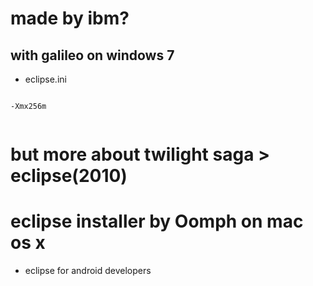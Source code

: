 * made by ibm?

** with galileo on windows 7

- eclipse.ini

#+BEGIN_EXAMPLE

-Xmx256m

#+END_EXAMPLE

* but more about twilight saga > eclipse(2010)
* eclipse installer by Oomph on mac os x

- eclipse for android developers
